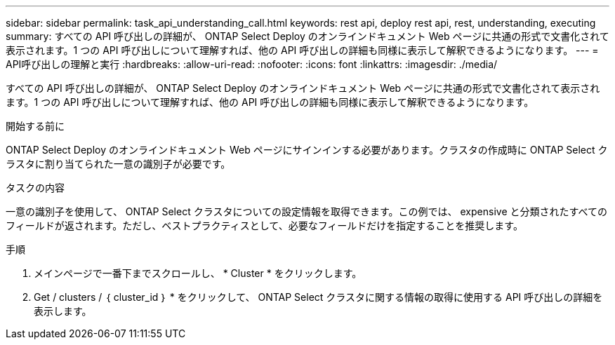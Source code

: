 ---
sidebar: sidebar 
permalink: task_api_understanding_call.html 
keywords: rest api, deploy rest api, rest, understanding, executing 
summary: すべての API 呼び出しの詳細が、 ONTAP Select Deploy のオンラインドキュメント Web ページに共通の形式で文書化されて表示されます。1 つの API 呼び出しについて理解すれば、他の API 呼び出しの詳細も同様に表示して解釈できるようになります。 
---
= API呼び出しの理解と実行
:hardbreaks:
:allow-uri-read: 
:nofooter: 
:icons: font
:linkattrs: 
:imagesdir: ./media/


[role="lead"]
すべての API 呼び出しの詳細が、 ONTAP Select Deploy のオンラインドキュメント Web ページに共通の形式で文書化されて表示されます。1 つの API 呼び出しについて理解すれば、他の API 呼び出しの詳細も同様に表示して解釈できるようになります。

.開始する前に
ONTAP Select Deploy のオンラインドキュメント Web ページにサインインする必要があります。クラスタの作成時に ONTAP Select クラスタに割り当てられた一意の識別子が必要です。

.タスクの内容
一意の識別子を使用して、 ONTAP Select クラスタについての設定情報を取得できます。この例では、 expensive と分類されたすべてのフィールドが返されます。ただし、ベストプラクティスとして、必要なフィールドだけを指定することを推奨します。

.手順
. メインページで一番下までスクロールし、 * Cluster * をクリックします。
. Get / clusters / ｛ cluster_id ｝ * をクリックして、 ONTAP Select クラスタに関する情報の取得に使用する API 呼び出しの詳細を表示します。

